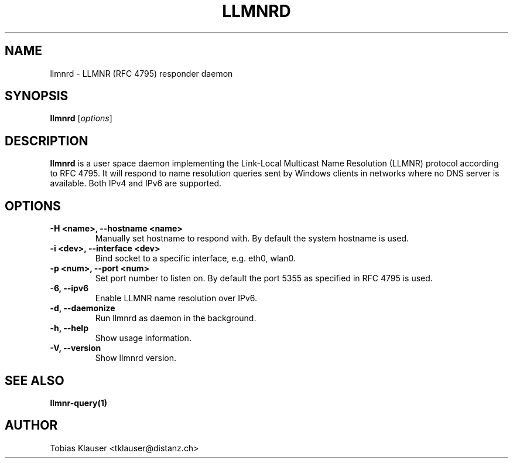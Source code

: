 .TH LLMNRD 8 "07 March 2017" llmnrd llmnrd
.SH NAME
llmnrd \- LLMNR (RFC 4795) responder daemon
.SH SYNOPSIS
\fBllmnrd\fR [\fIoptions\fR]
.SH DESCRIPTION
.B llmnrd
is a user space daemon implementing the Link-Local Multicast Name Resolution
(LLMNR) protocol according to RFC 4795. It will respond to name resolution
queries sent by Windows clients in networks where no DNS server is available.
Both IPv4 and IPv6 are supported.
.SH OPTIONS
.TP
.B -H <name>, --hostname <name>
Manually set hostname to respond with. By default the system hostname is used.
.TP
.B -i <dev>, --interface <dev>
Bind socket to a specific interface, e.g. eth0, wlan0.
.TP
.B -p <num>, --port <num>
Set port number to listen on. By default the port 5355 as specified in RFC 4795 is
used.
.TP
.B -6, --ipv6
Enable LLMNR name resolution over IPv6.
.TP
.B -d, --daemonize
Run llmnrd as daemon in the background.
.TP
.B -h, --help
Show usage information.
.TP
.B -V, --version
Show llmnrd version.
.SH SEE ALSO
.BR llmnr-query(1)
.SH AUTHOR
Tobias Klauser <tklauser@distanz.ch>
